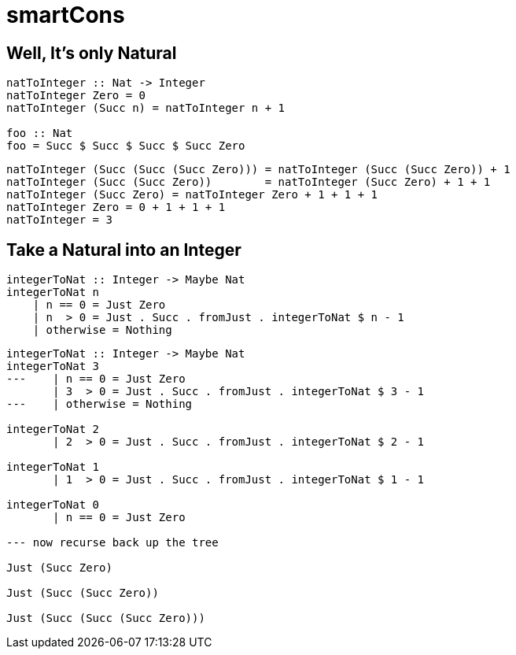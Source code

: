 = smartCons
:source-highlighter: highlight.js
:highlightjs-theme: atom-one-dark

== Well, It's only Natural

[source,Haskell]
----
natToInteger :: Nat -> Integer 
natToInteger Zero = 0
natToInteger (Succ n) = natToInteger n + 1

foo :: Nat
foo = Succ $ Succ $ Succ $ Succ Zero
----

[source,Haskell]
----
natToInteger (Succ (Succ (Succ Zero))) = natToInteger (Succ (Succ Zero)) + 1
natToInteger (Succ (Succ Zero))        = natToInteger (Succ Zero) + 1 + 1
natToInteger (Succ Zero) = natToInteger Zero + 1 + 1 + 1
natToInteger Zero = 0 + 1 + 1 + 1
natToInteger = 3
----


== Take a Natural into an Integer

[source,Haskell]
----
integerToNat :: Integer -> Maybe Nat
integerToNat n 
    | n == 0 = Just Zero
    | n  > 0 = Just . Succ . fromJust . integerToNat $ n - 1
    | otherwise = Nothing 
----

[source,Haskell]
----
integerToNat :: Integer -> Maybe Nat
integerToNat 3
---    | n == 0 = Just Zero
       | 3  > 0 = Just . Succ . fromJust . integerToNat $ 3 - 1
---    | otherwise = Nothing

integerToNat 2
       | 2  > 0 = Just . Succ . fromJust . integerToNat $ 2 - 1

integerToNat 1
       | 1  > 0 = Just . Succ . fromJust . integerToNat $ 1 - 1

integerToNat 0
       | n == 0 = Just Zero

--- now recurse back up the tree

Just (Succ Zero)

Just (Succ (Succ Zero))

Just (Succ (Succ (Succ Zero)))
----